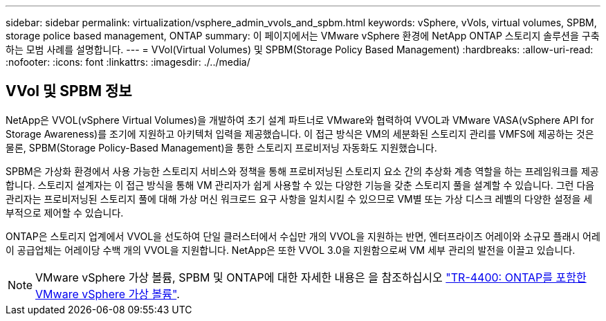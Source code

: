 ---
sidebar: sidebar 
permalink: virtualization/vsphere_admin_vvols_and_spbm.html 
keywords: vSphere, vVols, virtual volumes, SPBM, storage police based management, ONTAP 
summary: 이 페이지에서는 VMware vSphere 환경에 NetApp ONTAP 스토리지 솔루션을 구축하는 모범 사례를 설명합니다. 
---
= VVol(Virtual Volumes) 및 SPBM(Storage Policy Based Management)
:hardbreaks:
:allow-uri-read: 
:nofooter: 
:icons: font
:linkattrs: 
:imagesdir: ./../media/




== VVol 및 SPBM 정보

NetApp은 VVOL(vSphere Virtual Volumes)을 개발하여 초기 설계 파트너로 VMware와 협력하여 VVOL과 VMware VASA(vSphere API for Storage Awareness)를 조기에 지원하고 아키텍처 입력을 제공했습니다. 이 접근 방식은 VM의 세분화된 스토리지 관리를 VMFS에 제공하는 것은 물론, SPBM(Storage Policy-Based Management)을 통한 스토리지 프로비저닝 자동화도 지원했습니다.

SPBM은 가상화 환경에서 사용 가능한 스토리지 서비스와 정책을 통해 프로비저닝된 스토리지 요소 간의 추상화 계층 역할을 하는 프레임워크를 제공합니다. 스토리지 설계자는 이 접근 방식을 통해 VM 관리자가 쉽게 사용할 수 있는 다양한 기능을 갖춘 스토리지 풀을 설계할 수 있습니다. 그런 다음 관리자는 프로비저닝된 스토리지 풀에 대해 가상 머신 워크로드 요구 사항을 일치시킬 수 있으므로 VM별 또는 가상 디스크 레벨의 다양한 설정을 세부적으로 제어할 수 있습니다.

ONTAP은 스토리지 업계에서 VVOL을 선도하여 단일 클러스터에서 수십만 개의 VVOL을 지원하는 반면, 엔터프라이즈 어레이와 소규모 플래시 어레이 공급업체는 어레이당 수백 개의 VVOL을 지원합니다. NetApp은 또한 VVOL 3.0을 지원함으로써 VM 세부 관리의 발전을 이끌고 있습니다.


NOTE: VMware vSphere 가상 볼륨, SPBM 및 ONTAP에 대한 자세한 내용은 을 참조하십시오 https://www.netapp.com/pdf.html?item=/media/13555-tr4400.pdf["TR-4400: ONTAP를 포함한 VMware vSphere 가상 볼륨"^].
